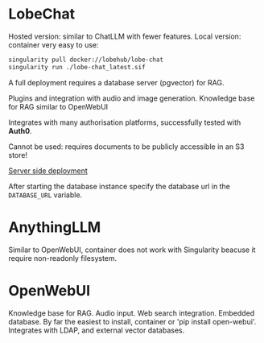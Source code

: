 
* LobeChat

  Hosted version: similar to ChatLLM with fewer features.
  Local version: container very easy to use:

  #+begin_src sh
  singularity pull docker://lobehub/lobe-chat
  singularity run ./lobe-chat_latest.sif
  #+end_src


  A full deployment requires a database server (pgvector) for RAG.

  Plugins and integration with audio and image generation.
  Knowledge base for RAG similar to OpenWebUI

  Integrates with many authorisation platforms, successfully tested with *Auth0*.

  Cannot be used: requires documents to be publicly accessible in an S3 store!


  [[https://lobehub.com/docs/self-hosting/server-database/docker][Server side deployment]]

  After starting the database instance specify the database url in
  the =DATABASE_URL= variable.

* AnythingLLM

  Similar to OpenWebUI, container does not work with Singularity beacuse it require
  non-readonly filesystem.

* OpenWebUI

  Knowledge base for RAG.
  Audio input.
  Web search integration.
  Embedded database.
  By far the easiest to install, container or 'pip install open-webui'.
  Integrates with LDAP, and external vector databases.
